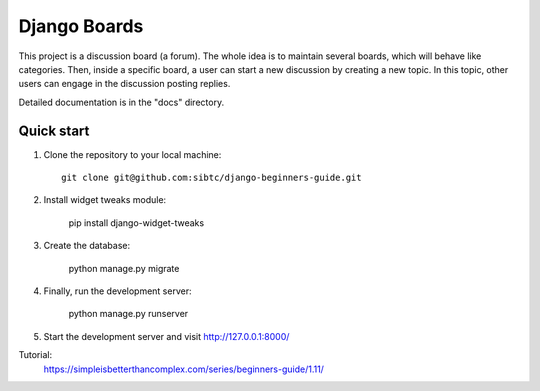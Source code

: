 =============
Django Boards
=============

This project is a discussion board (a forum). The whole idea is to maintain several boards, which will behave like categories. Then, inside a specific board, a user can start a new discussion by creating a new topic. In this topic, other users can engage in the discussion posting replies.

Detailed documentation is in the "docs" directory.

Quick start
-----------

1. Clone the repository to your local machine::

    git clone git@github.com:sibtc/django-beginners-guide.git

2. Install widget tweaks module:

    pip install django-widget-tweaks
    
3. Create the database:

    python manage.py migrate

4. Finally, run the development server:

    python manage.py runserver

5. Start the development server and visit http://127.0.0.1:8000/

Tutorial:
    https://simpleisbetterthancomplex.com/series/beginners-guide/1.11/
